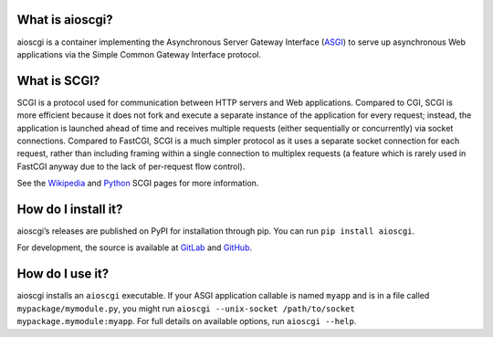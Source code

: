 What is aioscgi?
================

aioscgi is a container implementing the Asynchronous Server Gateway Interface
(ASGI_) to serve up asynchronous Web applications via the Simple Common Gateway
Interface protocol.


What is SCGI?
=============

SCGI is a protocol used for communication between HTTP servers and Web
applications. Compared to CGI, SCGI is more efficient because it does not fork
and execute a separate instance of the application for every request; instead,
the application is launched ahead of time and receives multiple requests
(either sequentially or concurrently) via socket connections. Compared to
FastCGI, SCGI is a much simpler protocol as it uses a separate socket
connection for each request, rather than including framing within a single
connection to multiplex requests (a feature which is rarely used in FastCGI
anyway due to the lack of per-request flow control).

See the Wikipedia_ and Python_ SCGI pages for more information.


How do I install it?
====================

aioscgi’s releases are published on PyPI for installation through pip. You can
run ``pip install aioscgi``.

For development, the source is available at GitLab_ and GitHub_.


How do I use it?
================

aioscgi installs an ``aioscgi`` executable. If your ASGI application callable
is named ``myapp`` and is in a file called ``mypackage/mymodule.py``, you might
run ``aioscgi --unix-socket /path/to/socket mypackage.mymodule:myapp``. For
full details on available options, run ``aioscgi --help``.


.. _ASGI: https://asgi.readthedocs.io/
.. _Wikipedia: https://en.wikipedia.org/wiki/Simple_Common_Gateway_Interface
.. _Python: http://www.python.ca/scgi/
.. _GitLab: https://gitlab.com/Hawk777/sioscgi
.. _GitHub: https://github.com/Hawk777/sioscgi
